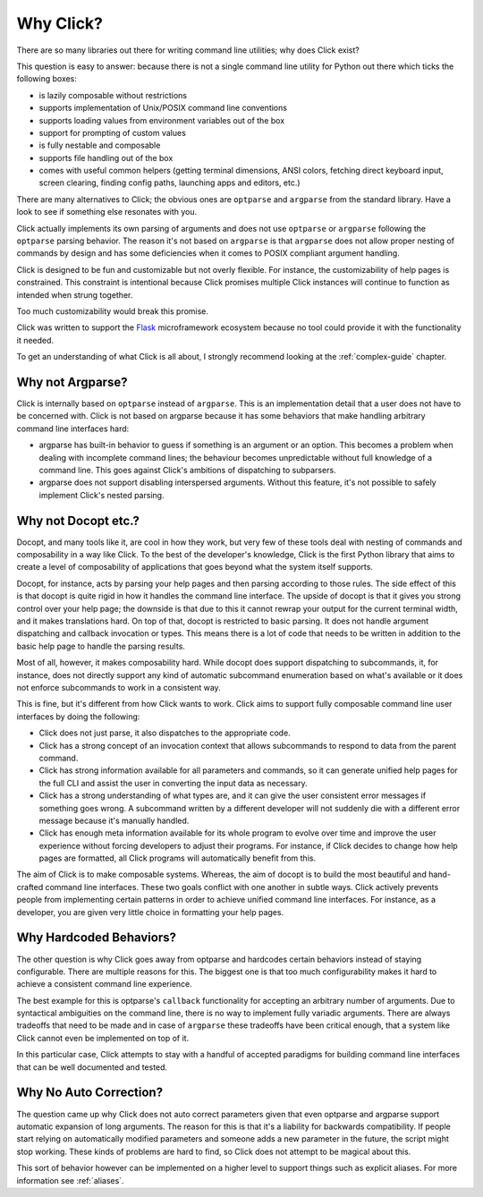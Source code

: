 Why Click?
==========

There are so many libraries out there for writing command line utilities;
why does Click exist?

This question is easy to answer: because there is not a single command
line utility for Python out there which ticks the following boxes:

*   is lazily composable without restrictions
*   supports implementation of Unix/POSIX command line conventions
*   supports loading values from environment variables out of the box
*   support for prompting of custom values
*   is fully nestable and composable
*   supports file handling out of the box
*   comes with useful common helpers (getting terminal dimensions,
    ANSI colors, fetching direct keyboard input, screen clearing,
    finding config paths, launching apps and editors, etc.)

There are many alternatives to Click; the obvious ones are ``optparse``
and ``argparse`` from the standard library. Have a look to see if something
else resonates with you.

Click actually implements its own parsing of arguments and does not use
``optparse`` or ``argparse`` following the ``optparse`` parsing behavior.
The reason it's not based on ``argparse`` is that ``argparse`` does not
allow proper nesting of commands by design and has some deficiencies when
it comes to POSIX compliant argument handling.

Click is designed to be fun and customizable but not overly flexible.
For instance, the customizability of help pages is constrained. This
constraint is intentional because Click promises multiple Click instances
will continue to function as intended when strung together.

Too much customizability would break this promise.

Click was written to support the `Flask <https://palletsprojects.com/p/flask/>`_
microframework ecosystem because no tool could provide it with the
functionality it needed.

To get an understanding of what Click is all about, I strongly recommend
looking at the :ref:`complex-guide` chapter.

Why not Argparse?
-----------------

Click is internally based on ``optparse`` instead of ``argparse``. This
is an implementation detail that a user does not have to be concerned
with. Click is not based on argparse because it has some behaviors that
make handling arbitrary command line interfaces hard:

*   argparse has built-in behavior to guess if something is an
    argument or an option. This becomes a problem when dealing with
    incomplete command lines; the behaviour becomes unpredictable
    without full knowledge of a command line. This goes against Click's
    ambitions of dispatching to subparsers.
*   argparse does not support disabling interspersed arguments. Without
    this feature, it's not possible to safely implement Click's nested
    parsing.

Why not Docopt etc.?
--------------------

Docopt, and many tools like it, are cool in how they work, but very few of
these tools deal with nesting of commands and composability in a way like
Click.  To the best of the developer's knowledge, Click is the first
Python library that aims to create a level of composability of applications
that goes beyond what the system itself supports.

Docopt, for instance, acts by parsing your help pages and then parsing
according to those rules.  The side effect of this is that docopt is quite
rigid in how it handles the command line interface.  The upside of docopt
is that it gives you strong control over your help page; the downside is
that due to this it cannot rewrap your output for the current terminal
width, and it makes translations hard.  On top of that, docopt is restricted
to basic parsing.  It does not handle argument dispatching and callback
invocation or types.  This means there is a lot of code that needs to be
written in addition to the basic help page to handle the parsing results.

Most of all, however, it makes composability hard.  While docopt does
support dispatching to subcommands, it, for instance, does not directly
support any kind of automatic subcommand enumeration based on what's
available or it does not enforce subcommands to work in a consistent way.

This is fine, but it's different from how Click wants to work.  Click aims
to support fully composable command line user interfaces by doing the
following:

-   Click does not just parse, it also dispatches to the appropriate code.
-   Click has a strong concept of an invocation context that allows
    subcommands to respond to data from the parent command.
-   Click has strong information available for all parameters and commands,
    so it can generate unified help pages for the full CLI and
    assist the user in converting the input data as necessary.
-   Click has a strong understanding of what types are, and it can give the user
    consistent error messages if something goes wrong.  A subcommand
    written by a different developer will not suddenly die with a
    different error message because it's manually handled.
-   Click has enough meta information available for its whole program
    to evolve over time and improve the user experience without
    forcing developers to adjust their programs.  For instance, if Click
    decides to change how help pages are formatted, all Click programs
    will automatically benefit from this.

The aim of Click is to make composable systems. Whereas, the aim of docopt
is to build the most beautiful and hand-crafted command line interfaces.
These two goals conflict with one another in subtle ways.  Click
actively prevents people from implementing certain patterns in order to
achieve unified command line interfaces.  For instance, as a developer, you
are given very little choice in formatting your help pages.


Why Hardcoded Behaviors?
------------------------

The other question is why Click goes away from optparse and hardcodes
certain behaviors instead of staying configurable.  There are multiple
reasons for this.  The biggest one is that too much configurability makes
it hard to achieve a consistent command line experience.

The best example for this is optparse's ``callback`` functionality for
accepting an arbitrary number of arguments.  Due to syntactical ambiguities
on the command line, there is no way to implement fully variadic arguments.
There are always tradeoffs that need to be made and in case of
``argparse`` these tradeoffs have been critical enough, that a system like
Click cannot even be implemented on top of it.

In this particular case, Click attempts to stay with a handful of accepted
paradigms for building command line interfaces that can be well documented
and tested.


Why No Auto Correction?
-----------------------

The question came up why Click does not auto correct parameters given that
even optparse and argparse support automatic expansion of long arguments.
The reason for this is that it's a liability for backwards compatibility.
If people start relying on automatically modified parameters and someone
adds a new parameter in the future, the script might stop working.  These
kinds of problems are hard to find, so Click does not attempt to be magical
about this.

This sort of behavior however can be implemented on a higher level to
support things such as explicit aliases.  For more information see
:ref:`aliases`.
